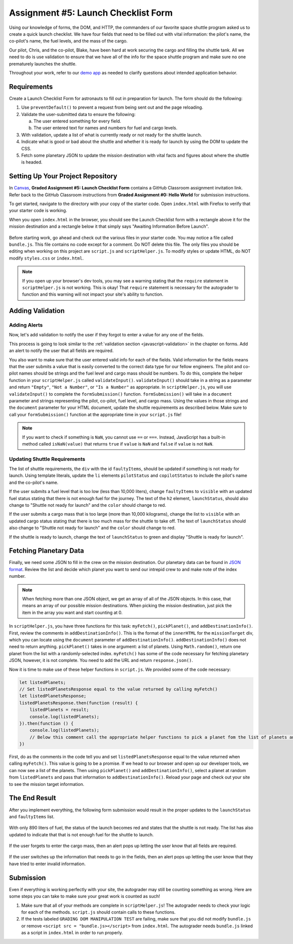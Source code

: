 Assignment #5: Launch Checklist Form
====================================

Using our knowledge of forms, the DOM, and HTTP, the commanders of our favorite space shuttle program asked us to create a quick launch checklist.
We have four fields that need to be filled out with vital information: the pilot's name, the co-pilot's name, the fuel levels, and the mass of the cargo.

Our pilot, Chris, and the co-pilot, Blake, have been hard at work securing the cargo and filling the shuttle tank. All we need to do is use validation to ensure that we have all of the info for the space shuttle program and make sure no one prematurely launches the shuttle.

Throughout your work, refer to our `demo app <http://launch-checklist-launchcodeeducation.s3-website-us-east-1.amazonaws.com/>`__ as needed to clarify questions about intended application behavior.

Requirements
------------

Create a Launch Checklist Form for astronauts to fill out in preparation for launch. The form should do the following:

#. Use ``preventDefault()`` to prevent a request from being sent out and the page reloading.
#. Validate the user-submitted data to ensure the following:

   a. The user entered something for every field.
   b. The user entered text for names and numbers for fuel and cargo levels.

#. With validation, update a list of what is currently ready or not ready for the shuttle launch.
#. Indicate what is good or bad about the shuttle and whether it is ready for launch by using the DOM to update the CSS.
#. Fetch some planetary JSON to update the mission destination with vital facts and figures about where the shuttle is headed. 

Setting Up Your Project Repository
----------------------------------

In `Canvas <https://launchcode.instructure.com/>`__, **Graded Assignment #5: Launch Checklist Form** contains a GitHub Classroom assignment invitation link. Refer back to the GitHub Classroom instructions from **Graded Assignment #0: Hello World** for submission instructions.

To get started, navigate to the directory with your copy of the starter code. Open ``index.html`` with Firefox to verify that your starter code is working.

When you open ``index.html`` in the browser, you should see the Launch Checklist form with a rectangle above it for the mission destination and a rectangle below it that simply says "Awaiting Information Before Launch".

.. figure:: figures/form-starting-point.png
   :alt: Image showing the form and the box stating that more information is needed before launch.

Before starting work, go ahead and check out the various files in your starter code. You may notice a file called ``bundle.js``. This file contains no code except for a comment. Do NOT delete this file.
The only files you should be editing when working on this project are ``script.js`` and ``scriptHelper.js``. To modify styles or update HTML, do NOT modify ``styles.css`` or ``index.html``.

.. admonition:: Note

   If you open up your browser's dev tools, you may see a warning stating that the ``require`` statement in ``scriptHelper.js`` is not working.
   This is okay! That ``require`` statement is necessary for the autograder to function and this warning will not impact your site's ability to function.

Adding Validation
-----------------

Adding Alerts
^^^^^^^^^^^^^

Now, let's add validation to notify the user if they forgot to enter a value for any one of the fields.

This process is going to look similar to the :ref:`validation section <javascript-validation>` in the chapter on forms. Add an alert to notify the user that all fields are required.

You also want to make sure that the user entered valid info for each of the fields.
Valid information for the fields means that the user submits a value that is easily converted to the correct data type for our fellow engineers.
The pilot and co-pilot names should be strings and the fuel level and cargo mass should be numbers.
To do this, complete the helper function in your ``scriptHelper.js`` called ``validateInput()``.
``validateInput()`` should take in a string as a parameter and return ``"Empty"``, ``"Not a Number"``, or ``"Is a Number"`` as appropriate.
In ``scriptHelper.js``, you will use ``validateInput()`` to complete the ``formSubmission()`` function.
``formSubmission()`` will take in a ``document`` parameter and strings representing the pilot, co-pilot, fuel level, and cargo mass.
Using the values in those strings and the ``document`` parameter for your HTML document, update the shuttle requirements as described below.
Make sure to call your ``formSubmission()`` function at the appropriate time in your ``script.js`` file!

.. note:: 

   If you want to check if something is ``NaN``, you cannot use ``==`` or ``===``.
   Instead, JavaScript has a built-in method called ``isNaN(value)`` that returns ``true`` if ``value`` is ``NaN`` and ``false`` if ``value`` is not ``NaN``.

Updating Shuttle Requirements
^^^^^^^^^^^^^^^^^^^^^^^^^^^^^

The list of shuttle requirements, the ``div`` with the id ``faultyItems``, should be updated if something is not ready for launch. 
Using template literals, update the ``li`` elements ``pilotStatus`` and ``copilotStatus`` to include the pilot's name and the co-pilot's name.

If the user submits a fuel level that is too low (less than 10,000 liters), change ``faultyItems`` to ``visible`` with an updated fuel status stating that there is not enough fuel for the journey.
The text of the ``h2`` element, ``launchStatus``, should also change to "Shuttle not ready for launch" and the ``color`` should change to red.

If the user submits a cargo mass that is too large (more than 10,000 kilograms), change the list to ``visible`` with an updated cargo status stating that there is too much mass for the shuttle to take off.
The text of ``launchStatus`` should also change to "Shuttle not ready for launch" and the ``color`` should change to red.

If the shuttle is ready to launch, change the text of ``launchStatus`` to green and display "Shuttle is ready for launch".

Fetching Planetary Data
-----------------------

Finally, we need some JSON to fill in the crew on the mission destination.
Our planetary data can be found in `JSON format <https://handlers.education.launchcode.org/static/planets.json>`_.
Review the list and decide which planet you want to send our intrepid crew to and make note of the index number.

.. note:: 

   When fetching more than one JSON object, we get an array of all of the JSON objects.
   In this case, that means an array of our possible mission destinations.
   When picking the mission destination, just pick the item in the array you want and start counting at 0.

In ``scriptHelper.js``, you have three functions for this task: ``myFetch()``, ``pickPlanet()``, and ``addDestinationInfo()``.
First, review the comments in ``addDestinationInfo()``.
This is the format of the ``innerHTML`` for the ``missionTarget`` div, which you can locate using the ``document`` parameter of ``addDestinationInfo()``.
``addDestinationInfo()`` does not need to return anything.
``pickPlanet()`` takes in one argument: a list of planets. Using ``Math.random()``, return one planet from the list with a randomly-selected index.
``myFetch()`` has some of the code necessary for fetching planetary JSON, however, it is not complete. You need to add the URL and return ``response.json()``.

Now it is time to make use of these helper functions in ``script.js``.  We provided some of the code necessary:

.. sourcecode:: js

   let listedPlanets;
   // Set listedPlanetsResponse equal to the value returned by calling myFetch()
   let listedPlanetsResponse;
   listedPlanetsResponse.then(function (result) {
       listedPlanets = result;
       console.log(listedPlanets);
   }).then(function () {
       console.log(listedPlanets);
       // Below this comment call the appropriate helper functions to pick a planet fom the list of planets and add that information to your destination.
   })

First, do as the comments in the code tell you and set ``listedPlanetsResponse`` equal to the value returned when calling ``myFetch()``. This value is going to be a promise. 
If we head to our browser and open up our developer tools, we can now see a list of the planets.
Then using ``pickPlanet()`` and ``addDestinationInfo()``, select a planet at random from ``listedPlanets`` and pass that information to ``addDestinationInfo()``.
Reload your page and check out your site to see the mission target information.  
 
The End Result
--------------

After you implement everything, the following form submission would result in the proper updates to the ``launchStatus`` and ``faultyItems`` list.

.. figure:: figures/form-fields-ready.png
   :alt: Image showing the user is submitting a form with Chris as the pilot, Blake as the co-pilot, 890 liters as the fuel level, and 178 kilograms as the cargo mass.

With only 890 liters of fuel, the status of the launch becomes red and states that the shuttle is not ready. 
The list has also updated to indicate that that is not enough fuel for the shuttle to launch.

.. figure:: figures/form-submission-result.png
   :alt: Image showing the updates to the faulty items list and the launch status.

If the user forgets to enter the cargo mass, then an alert pops up letting the user know that all fields are required.

.. figure:: figures/form-fields-required.png
   :alt: Image showing an alert pop up stating that all fields are required.

If the user switches up the information that needs to go in the fields, then an alert pops up letting the user know that they have tried to enter invalid information.

.. figure:: figures/form-fields-invalid.png
   :alt: Image showing an alert pop up stating that some fields have invalid information.

Submission
----------

Even if everything is working perfectly with your site, the autograder may still be counting something as wrong.
Here are some steps you can take to make sure your great work is counted as such!

#. Make sure that all of your methods are complete in ``scriptHelper.js``! The autograder needs to check your logic for each of the methods.
   ``script.js`` should contain calls to these functions.
#. If the tests labeled ``GRADING DOM MANIPULATION TEST`` are failing, make sure that you did not modify ``bundle.js`` or remove ``<script src = "bundle.js></script>`` from ``index.html``.
   The autograder needs ``bundle.js`` linked as a script in ``index.html`` in order to run properly.
